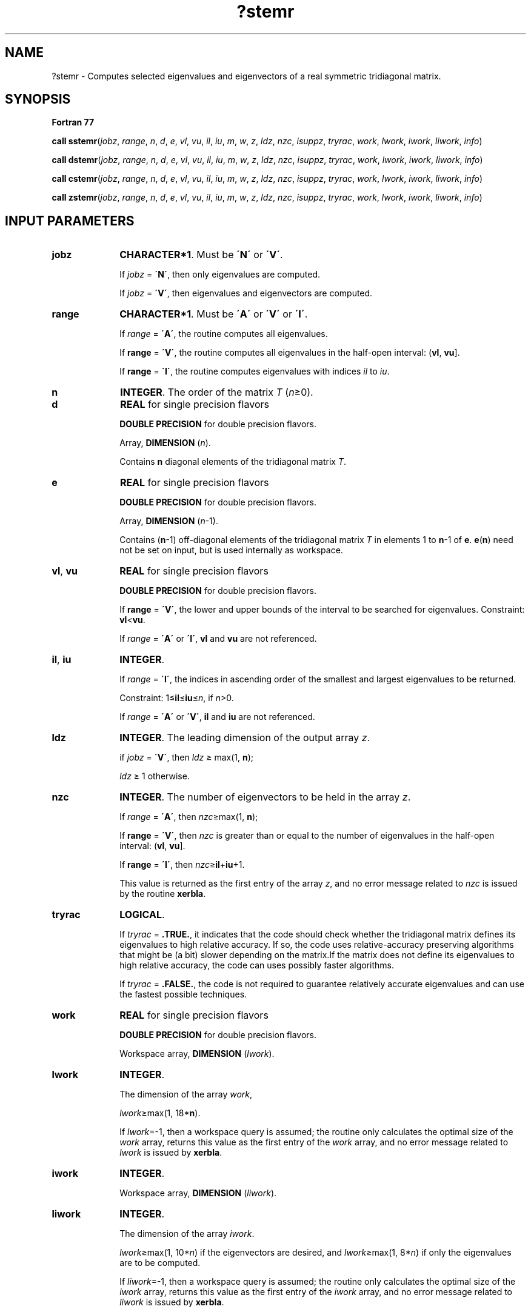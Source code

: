 .\" Copyright (c) 2002 \- 2008 Intel Corporation
.\" All rights reserved.
.\"
.TH ?stemr 3 "Intel Corporation" "Copyright(C) 2002 \- 2008" "Intel(R) Math Kernel Library"
.SH NAME
?stemr \- Computes selected eigenvalues and eigenvectors of a real symmetric tridiagonal matrix.
.SH SYNOPSIS
.PP
.B Fortran 77
.PP
\fBcall sstemr\fR(\fIjobz\fR, \fIrange\fR, \fIn\fR, \fId\fR, \fIe\fR, \fIvl\fR, \fIvu\fR, \fIil\fR, \fIiu\fR, \fIm\fR, \fIw\fR, \fIz\fR, \fIldz\fR, \fInzc\fR, \fIisuppz\fR, \fItryrac\fR, \fIwork\fR, \fIlwork\fR, \fIiwork\fR, \fIliwork\fR, \fIinfo\fR)
.PP
\fBcall dstemr\fR(\fIjobz\fR, \fIrange\fR, \fIn\fR, \fId\fR, \fIe\fR, \fIvl\fR, \fIvu\fR, \fIil\fR, \fIiu\fR, \fIm\fR, \fIw\fR, \fIz\fR, \fIldz\fR, \fInzc\fR, \fIisuppz\fR, \fItryrac\fR, \fIwork\fR, \fIlwork\fR, \fIiwork\fR, \fIliwork\fR, \fIinfo\fR)
.PP
\fBcall cstemr\fR(\fIjobz\fR, \fIrange\fR, \fIn\fR, \fId\fR, \fIe\fR, \fIvl\fR, \fIvu\fR, \fIil\fR, \fIiu\fR, \fIm\fR, \fIw\fR, \fIz\fR, \fIldz\fR, \fInzc\fR, \fIisuppz\fR, \fItryrac\fR, \fIwork\fR, \fIlwork\fR, \fIiwork\fR, \fIliwork\fR, \fIinfo\fR)
.PP
\fBcall zstemr\fR(\fIjobz\fR, \fIrange\fR, \fIn\fR, \fId\fR, \fIe\fR, \fIvl\fR, \fIvu\fR, \fIil\fR, \fIiu\fR, \fIm\fR, \fIw\fR, \fIz\fR, \fIldz\fR, \fInzc\fR, \fIisuppz\fR, \fItryrac\fR, \fIwork\fR, \fIlwork\fR, \fIiwork\fR, \fIliwork\fR, \fIinfo\fR)
.SH INPUT PARAMETERS

.TP 10
\fBjobz\fR
.NL
\fBCHARACTER*1\fR. Must be \fB\'N\'\fR or \fB\'V\'\fR. 
.IP
If \fIjobz\fR = \fB\'N\'\fR, then only eigenvalues are computed. 
.IP
If \fIjobz\fR = \fB\'V\'\fR, then eigenvalues and eigenvectors are computed.
.TP 10
\fBrange\fR
.NL
\fBCHARACTER*1\fR. Must be \fB\'A\'\fR or \fB\'V\'\fR or \fB\'I\'\fR.
.IP
If \fIrange\fR = \fB\'A\'\fR, the routine computes all eigenvalues. 
.IP
If \fBrange\fR = \fB\'V\'\fR, the routine computes all eigenvalues in the half-open interval: (\fBvl\fR, \fBvu\fR]. 
.IP
If \fBrange\fR = \fB\'I\'\fR, the routine computes eigenvalues with indices \fIil\fR to \fIiu\fR.
.TP 10
\fBn\fR
.NL
\fBINTEGER\fR. The order of the matrix \fIT\fR (\fIn\fR\(>=0). 
.TP 10
\fBd\fR
.NL
\fBREAL\fR for single precision flavors
.IP
\fBDOUBLE PRECISION\fR for double precision flavors. 
.IP
Array, \fBDIMENSION\fR (\fIn\fR). 
.IP
Contains \fBn\fR diagonal elements of the tridiagonal matrix \fIT\fR.
.TP 10
\fBe\fR
.NL
\fBREAL\fR for single precision flavors
.IP
\fBDOUBLE PRECISION\fR for double precision flavors. 
.IP
Array, \fBDIMENSION\fR (\fIn\fR-1). 
.IP
Contains (\fBn\fR-1) off-diagonal elements of the tridiagonal matrix \fIT\fR in elements 1 to \fBn\fR-1 of \fBe\fR. \fBe\fR(\fBn\fR) need not be set on input, but is used internally as workspace.
.TP 10
\fBvl\fR, \fBvu\fR
.NL
\fBREAL\fR for single precision flavors
.IP
\fBDOUBLE PRECISION\fR for double precision flavors. 
.IP
If \fBrange\fR = \fB\'V\'\fR,  the lower and upper bounds of the interval to be searched for eigenvalues. Constraint: \fBvl\fR<\fBvu\fR.
.IP
If \fIrange\fR = \fB\'A\'\fR or \fB\'I\'\fR, \fBvl\fR and \fBvu\fR are not referenced.
.TP 10
\fBil\fR, \fBiu\fR
.NL
\fBINTEGER\fR. 
.IP
If \fIrange\fR = \fB\'I\'\fR, the indices in ascending order of the smallest and largest eigenvalues to be returned. 
.IP
Constraint: 1\(<=\fBil\fR\(<=\fBiu\fR\(<=\fIn\fR, if \fIn\fR>0.
.IP
If \fIrange\fR = \fB\'A\'\fR or \fB\'V\'\fR,  \fBil\fR and \fBiu\fR are not referenced.
.TP 10
\fBldz\fR
.NL
\fBINTEGER\fR. The leading dimension of the output array \fIz\fR. 
.IP
if \fIjobz\fR = \fB\'V\'\fR, then \fIldz\fR \(>= max(1, \fBn\fR);
.IP
\fIldz\fR \(>= 1 otherwise.
.TP 10
\fBnzc\fR
.NL
\fBINTEGER\fR. The number of eigenvectors to be held in the array \fIz\fR.
.IP
If \fIrange\fR = \fB\'A\'\fR, then \fInzc\fR\(>=max(1, \fBn\fR);
.IP
If \fBrange\fR = \fB\'V\'\fR, then \fInzc\fR is greater than or equal to the number of eigenvalues in the half-open interval: (\fBvl\fR, \fBvu\fR]. 
.IP
If \fBrange\fR = \fB\'I\'\fR, then \fInzc\fR\(>=\fBil\fR+\fBiu\fR+1.
.IP
This value is returned as the first entry of the array \fIz\fR, and no error message related to \fInzc\fR is issued by the routine \fBxerbla\fR.
.TP 10
\fBtryrac\fR
.NL
\fBLOGICAL\fR. 
.IP
If \fItryrac\fR = \fB.TRUE.\fR, it indicates that the code should check whether the tridiagonal matrix defines its eigenvalues to high relative accuracy.  If so, the code uses relative-accuracy preserving algorithms that might be (a bit) slower depending on the matrix.If the matrix does not define its eigenvalues to high relative accuracy, the code can uses possibly faster algorithms.
.IP
If \fItryrac\fR = \fB.FALSE.\fR, the code is not required to guarantee relatively accurate eigenvalues and can use the fastest possible techniques.
.TP 10
\fBwork\fR
.NL
\fBREAL\fR for single precision flavors
.IP
\fBDOUBLE PRECISION\fR for double precision flavors. 
.IP
Workspace array, \fBDIMENSION\fR (\fIlwork\fR).
.TP 10
\fBlwork\fR
.NL
\fBINTEGER\fR. 
.IP
The dimension of the array \fIwork\fR, 
.IP
\fIlwork\fR\(>=max(1, 18*\fBn\fR). 
.IP
If \fIlwork\fR=-1, then a workspace query is assumed; the routine only calculates the optimal size of the \fIwork\fR array, returns this value as the first entry of the \fIwork\fR array, and no error message related to \fIlwork\fR is issued by \fBxerbla\fR. 
.TP 10
\fBiwork\fR
.NL
\fBINTEGER\fR. 
.IP
Workspace array, \fBDIMENSION\fR (\fIliwork\fR).
.TP 10
\fBliwork\fR
.NL
\fBINTEGER\fR. 
.IP
The dimension of the array \fIiwork\fR. 
.IP
\fIlwork\fR\(>=max(1, 10*\fIn\fR) if the eigenvectors are desired, and \fIlwork\fR\(>=max(1, 8*\fIn\fR) if only the eigenvalues are to be computed. 
.IP
If \fIliwork\fR=-1, then a workspace query is assumed; the routine only calculates the optimal size of the \fIiwork\fR array, returns this value as the first entry of the \fIiwork\fR array, and no error message related to \fIliwork\fR is issued by \fBxerbla\fR.
.SH OUTPUT PARAMETERS

.TP 10
\fBe\fR
.NL
On exit, the array \fIe\fR is overwritten. 
.TP 10
\fBm\fR
.NL
\fBINTEGER\fR. 
.IP
The total number of eigenvalues found, 0\(<=\fIm\fR\(<=\fIn\fR. 
.IP
If \fIrange\fR = \fB\'A\'\fR, then \fIm\fR=\fIn\fR, and if If \fIrange\fR = \fB\'I\'\fR, then \fIm\fR=\fIiu\fR-\fIil\fR+1.
.TP 10
\fBw\fR
.NL
\fBREAL\fR for single precision flavors
.IP
\fBDOUBLE PRECISION\fR for double precision flavors. 
.IP
Array, \fBDIMENSION\fR (\fIn\fR). The first \fBm\fR elements contain the selected eigenvalues in ascending order.
.TP 10
\fBz\fR
.NL
\fBREAL\fR for \fBsstemr\fR
.IP
\fBDOUBLE PRECISION\fR for \fBdstemr\fR
.IP
\fBCOMPLEX\fR for \fBcstemr\fR
.IP
\fBDOUBLE COMPLEX\fR for \fBzstemr\fR. 
.IP
Array \fIz\fR(\fIldz\fR, *), the second dimension of \fIz\fR must be at least max(1, \fIm\fR).
.IP
If \fIjobz\fR = \fB\'V\'\fR, and \fIinfo\fR = 0, then the first \fBm\fR columns of \fBz\fR contain the orthonormal eigenvectors of the matrix \fIT\fR corresponding to the selected eigenvalues, with the \fBi\fR-th column of \fBz\fR holding the eigenvector associated with \fBw\fR(i).
.IP
If \fIjobz\fR = \fB\'N\'\fR, then \fIz\fR is not referenced. 
.IP
Note: you must ensure that at least max(1,\fIm\fR) columns are supplied in the array \fIz\fR ; if \fBrange\fR = \fB\'V\'\fR, the exact value of \fIm\fR is not known in advance and an can be computed with a workspace query by setting \fBnzc\fR=-1, see description of the parameter \fBnzc\fR.
.TP 10
\fBisuppz\fR
.NL
\fBINTEGER\fR. 
.IP
Array, \fBDIMENSION\fR  (2*max(1, \fIm\fR)).
.IP
The support of the eigenvectors in \fIz\fR, that is the indices indicating the nonzero elements in \fIz\fR. The i-th computed eigenvector is nonzero only in elements \fIisuppz\fR(2*i-1) through \fIisuppz\fR(2*i). This is relevant in the case when the matrix is split. \fBisuppz\fR is only accessed when \fIjobz\fR = \fB\'V\'\fR and \fIn\fR>0.
.TP 10
\fBtryrac\fR
.NL
On exit, TRUE.\fBtryrac\fR is set to .FALSE. if the matrix does not define its eigenvalues to high relative accuracy.
.TP 10
\fBwork(1)\fR
.NL
On exit, if \fIinfo\fR = 0, then \fIwork\fR(1) returns the optimal (and minimal) size of \fIlwork\fR.
.TP 10
\fBiwork(1)\fR
.NL
On exit, if \fIinfo\fR = 0, then \fIiwork\fR(1) returns the optimal size of \fIliwork\fR.
.TP 10
\fBinfo\fR
.NL
\fBINTEGER\fR. 
.IP
If = 0, the execution is successful. 
.IP
If \fIinfo\fR = -i, the i-th parameter had an illegal value.
.IP
If \fIinfo\fR = 1, internal error in \fB?larre\fR occurred, 
.IP
if \fIinfo\fR = 2, internal error in \fB?larrv\fR occurred.
